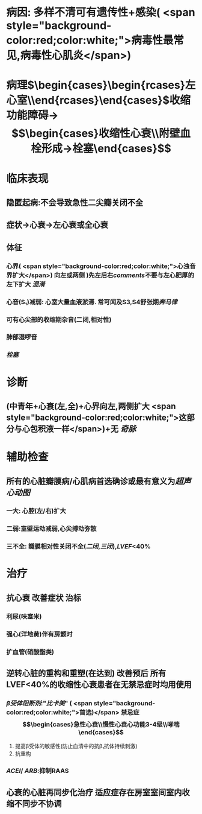 :PROPERTIES:
:ID: DDA9E1EB-59E3-48D8-AC3D-12EAE733B2D2
:END:

#+ALIAS: 扩心

* 病因: 多样不清可有遗传性+感染( <span style="background-color:red;color:white;">病毒性最常见,病毒性心肌炎</span>)
:PROPERTIES:
:id: 6221ddb4-cacc-4ad2-83c1-a5bd5a30d03f
:END:
* 病理$\xrightarrow[]{表现为心室}\begin{cases}\begin{rcases}左心室\\双心室\end{rcases}\end{cases}\xrightarrow[室壁变薄]{心腔扩大}$收缩功能障碍→$$\begin{cases}收缩性心衰\\附壁血栓形成→栓塞\end{cases}$$
* 临床表现
** 隐匿起病:不会导致急性二尖瓣关闭不全
:PROPERTIES:
:id: 6232d6f6-4898-43d1-a532-f545907f4549
:END:
** 症状→心衰→左心衰或全心衰
** 体征
*** 心界( <span style="background-color:red;color:white;">心浊音界扩大</span>) 向左或两侧 )先左后右[[comments]]不要与左心肥厚的左下扩大 [[混淆]]
*** 心音(S₁)减弱: 心室大量血液淤滞. 常可闻及S3,S4舒张期[[奔马律]]
:PROPERTIES:
:id: 6221dff4-01ae-47e0-9eb0-90aeb95868f4
:END:
*** 可有心尖部的收缩期杂音(二闭,相对性)
*** 肺部湿啰音
*** [[栓塞]]
* 诊断
** (中青年+心衰(左,全)+心界向左,两侧扩大 <span style="background-color:red;color:white;">这部分与心包积液一样</span>)+无 [[奇脉]]
* 辅助检查
** 所有的心脏瓣膜病/心肌病首选确诊或最有意义为[[超声心动图]]
*** 一大: 心腔(左/右)扩大
*** 二弱:室壁运动减弱,心尖搏动弥散
*** 三不全: 瓣膜相对性关闭不全([[二闭]],[[三闭]]),[[LVEF]]<40%
* 治疗
** 抗心衰 改善症状 治标
*** 利尿(呋塞米)
*** 强心(洋地黄)伴有房颤时
*** 扩血管(硝酸酯类)
** 逆转心脏的重构和重塑(在达到) 改善预后 所有LVEF<40%的收缩性心衰患者在无禁忌症时均用使用
*** [[β受体阻断剂]]:"[[比卡美]]" ( <span style="background-color:red;color:white;">首选)</span> 禁忌症 $$\begin{cases}急性心衰\\慢性心衰心功能3-4级\\哮喘\end{cases}$$
:PROPERTIES:
:id: 6221e542-edd5-4a52-9947-f695a5a0d28e
:END:
1. 提高β受体的敏感性(防止血清中的抗β₁抗体持续刺激)
2. 抗重构
*** [[ACEI]]/ [[ARB]]:抑制RAAS
** 心衰的心脏再同步化治疗 适应症存在房室室间室内收缩不同步不协调